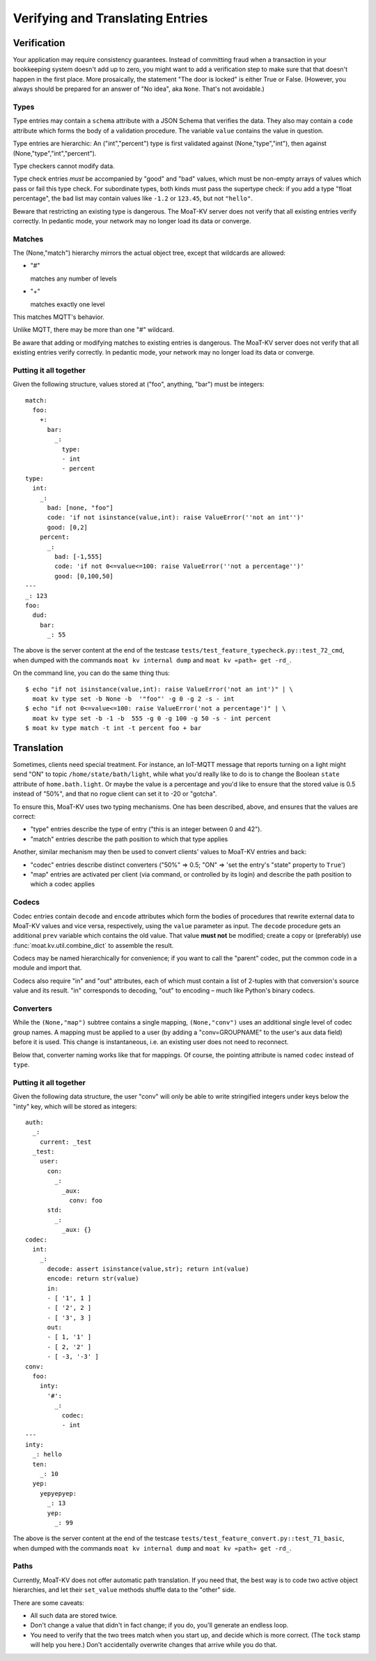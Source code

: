 =================================
Verifying and Translating Entries
=================================

++++++++++++
Verification
++++++++++++

Your application may require consistency guarantees. Instead of committing
fraud when a transaction in your bookkeeping system doesn't add up to zero,
you might want to add a verification step to make sure that that doesn't
happen in the first place. More prosaically, the statement "The door is
locked" is either True or False. (However, you always should be prepared
for an answer of "No idea", aka ``None``. That's not avoidable.)


Types
=====

Type entries may contain a ``schema`` attribute with a JSON Schema that
verifies the data. They also may contain a ``code`` attribute which forms
the body of a validation procedure. The variable ``value`` contains the
value in question.

Type entries are hierarchic: An ("int","percent") type is first validated
against (None,"type","int"), then against (None,"type","int","percent").

Type checkers cannot modify data.

Type check entries *must* be accompanied by "good" and "bad" values, which
must be non-empty arrays of values which pass or fail this type check. For
subordinate types, both kinds must pass the supertype check: if you
add a type "float percentage", the ``bad`` list may contain values like ``-1.2`` or
``123.45``, but not ``"hello"``.

Beware that restricting an existing type is dangerous. The MoaT-KV server
does not verify that all existing entries verify correctly.
In pedantic mode, your network may no longer load its data or converge.


Matches
=======

The (None,"match") hierarchy mirrors the actual object tree, except that
wildcards are allowed:

* "#"

  matches any number of levels

* "+"

  matches exactly one level

This matches MQTT's behavior.

Unlike MQTT, there may be more than one "#" wildcard.

Be aware that adding or modifying matches to existing entries is dangerous.
The MoaT-KV server does not verify that all existing entries verify correctly.
In pedantic mode, your network may no longer load its data or converge.


Putting it all together
=======================

Given the following structure, values stored at ("foo", anything, "bar")
must be integers::

    match:
      foo:
        +:
          bar:
            _:
              type:
              - int
              - percent
    type:
      int:
        _:
          bad: [none, "foo"]
          code: 'if not isinstance(value,int): raise ValueError(''not an int'')'
          good: [0,2]
        percent:
          _:
            bad: [-1,555]
            code: 'if not 0<=value<=100: raise ValueError(''not a percentage'')'
            good: [0,100,50]
    ---
    _: 123
    foo:
      dud:
        bar:
          _: 55

The above is the server content at the end of the testcase
``tests/test_feature_typecheck.py::test_72_cmd``, when
dumped with the commands ``moat kv internal dump`` and
``moat kv «path» get -rd_``.

On the command line, you can do the same thing thus::

    $ echo "if not isinstance(value,int): raise ValueError('not an int')" | \
      moat kv type set -b None -b  '"foo"' -g 0 -g 2 -s - int
    $ echo "if not 0<=value<=100: raise ValueError('not a percentage')" | \
      moat kv type set -b -1 -b  555 -g 0 -g 100 -g 50 -s - int percent
    $ moat kv type match -t int -t percent foo + bar

+++++++++++
Translation
+++++++++++

Sometimes, clients need special treatment. For instance, an IoT-MQTT message
that reports turning on a light might send "ON" to topic
``/home/state/bath/light``, while what you'd really like to do is to change
the Boolean ``state`` attribute of ``home.bath.light``. Or maybe the value
is a percentage and you'd like to ensure that the stored value is 0.5
instead of "50%", and that no rogue client can set it to -20 or "gotcha".

To ensure this, MoaT-KV uses two typing mechanisms. One has been described,
above, and ensures that the values are correct:

* "type" entries describe the type of entry ("this is an integer between 0
  and 42").

* "match" entries describe the path position to which that type applies

Another, similar mechanism may then be used to convert clients' values to
MoaT-KV entries and back:

* "codec" entries describe distinct converters ("50%" => 0.5; "ON" => 'set
  the entry's "state" property to ``True``')

* "map" entries are activated per client (via command, or controlled by its
  login) and describe the path position to which a codec applies


Codecs
======

Codec entries contain ``decode`` and ``encode`` attributes which form the
bodies of procedures that rewrite external data to MoaT-KV values and vice
versa, respectively, using the ``value`` parameter as input. The ``decode``
procedure gets an additional ``prev`` variable which contains the old
value. That value **must not** be modified; create a copy or (preferably)
use :func:`moat.kv.util.combine_dict` to assemble the result.

Codecs may be named hierarchically for convenience; if you want to
call the "parent" codec, put the common code in a module and import that.

Codecs also require "in" and "out" attributes, each of which must contain a list
of 2-tuples with that conversion's source value and its result. "in"
corresponds to decoding, "out" to encoding – much like Python's binary
codecs.


Converters
==========

While the ``(None,"map")`` subtree contains a single mapping, ``(None,"conv")``
uses an additional single level of codec group names. A mapping must be
applied to a user (by adding a "conv=GROUPNAME" to the user's aux data
field) before it is used. This change is instantaneous, i.e. an existing
user does not need to reconnect.

Below that, converter naming works like that for mappings. Of course, the
pointing attribute is named ``codec`` instead of ``type``.


Putting it all together
=======================

Given the following data structure, the user "conv" will only be able to
write stringified integers under keys below the "inty" key, which will be
stored as integers::


    auth:
      _:
        current: _test
      _test:
        user:
          con:
            _:
              _aux:
                conv: foo
          std:
            _:
              _aux: {}
    codec:
      int:
        _:
          decode: assert isinstance(value,str); return int(value)
          encode: return str(value)
          in:
          - [ '1', 1 ]
          - [ '2', 2 ]
          - [ '3', 3 ]
          out:
          - [ 1, '1' ]
          - [ 2, '2' ]
          - [ -3, '-3' ]
    conv:
      foo:
        inty:
          '#':
            _:
              codec:
              - int
    ---
    inty:
      _: hello
      ten:
        _: 10
      yep:
        yepyepyep:
          _: 13
          yep:
            _: 99
    

The above is the server content at the end of the testcase
``tests/test_feature_convert.py::test_71_basic``, when
dumped with the commands ``moat kv internal dump`` and
``moat kv «path» get -rd_``.

Paths
=====

Currently, MoaT-KV does not offer automatic path translation. If you need
that, the best way is to code two active object hierarchies, and
let their ``set_value`` methods shuffle data to the "other" side.

There are some caveats:

* All such data are stored twice.

* Don't change a value that didn't in fact change; if you do, you'll
  generate an endless loop.

* You need to verify that the two trees match when you start up, and decide
  which is more correct. (The ``tock`` stamp will help you here.) Don't
  accidentally overwrite changes that arrive while you do that.

